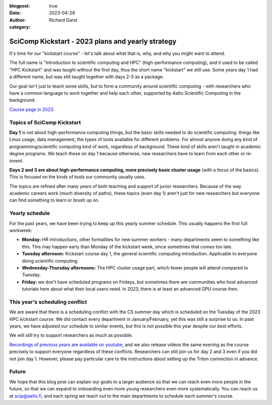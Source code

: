 :blogpost: true
:date: 2023-04-26
:author: Richard Darst
:category:


SciComp Kickstart - 2023 plans and yearly strategy
==================================================

It's time for our "kickstart course" - let's talk about what that is,
why, and why you might want to attend.

The full name is "Introduction to scientific computing and HPC"
(high-performance computing), and it used to be called "HPC Kickstart"
and was taught without the first day, thus the short name "kickstart"
we still use.  Some years day 1 had a different name, but was still
taught together with days 2-3 as a package.

Our goal isn't just to teach some skills, but to form a community
around scientific computing - with researchers who have a common
language to work together and help each other, supported by Aalto
Scientific Computing in the background.

`Course page in 2023 <https://scicomp.aalto.fi/training/scip/kickstart-2023/>`__.



Topics of SciComp Kickstart
---------------------------

**Day 1** is not about high-performance computing things, but the
basic skills needed to do scientific computing: things like Linux
usage, data management, the types of tools available for different
problems.  For almost anyone doing any kind of programming/scientific
computing kind of work, regardless of background.  These kind of
skills aren't taught in academic degree programs.  We teach these on
day 1 because otherwise, new researchers have to learn from each other
or re-invent.

**Days 2 and 3 are about high-performance computing, more precisely
basic cluster usage** (with a focus of the basics).  This is focused
on the kinds of tools our community usually uses.

The topics are refined after many years of both teaching and support
of junior researchers.  Because of the way academic careers work (much
diversity of paths), these topics (even day 1) aren't just for new
researchers but everyone can find something to learn or brush up on.



Yearly schedule
---------------

For the past years, we have been trying to keep up this yearly summer
schedule.  This usually happens the first full workweek:

* **Monday:** HR introductions, other formalities for new summer
  workers - many departments seem to something like this.  This may
  happen early than Monday of the kickstart week, since sometimes that
  comes too late.
* **Tuesday afternoon:** Kickstart course day 1, the general scientific
  computing introduction.  Applicable to everyone doing scientific
  computing.
* **Wednesday-Thursday afternoons:** The HPC cluster usage part, which fewer
  people will attend compared to Tuesday.
* **Friday:** we don't have scheduled programs on Fridays, but
  sometimes there are communities who host advanced tutorials here
  about what their local users need.  In 2023, there is at least an
  advanced GPU course then.



This year's scheduling conflict
-------------------------------

We are aware that there is a scheduling conflict with the CS summer day
which is scheduled on the Tuesday of the 2023 HPC kickstart course.
We did contact every department in January/February, yet this was
still a surprise to us.  In past years, we have adjusted our schedule
to similar events, but this is not possible this year despite our best
efforts.

We will still try to support researchers as much as possible.

`Recordings of previous years are available on youtube
<https://www.youtube.com/@aaltoscientificcomputing3454>`__, and we
also release videos the same evening as the course precisely to
support everyone regardless of these conflicts.
Researchers can still join us for day 2 and 3 even if you did not join
day 1. However, please pay particular care to the instructions about
setting up the Triton connection in advance.



Future
------

We hope that this blog post can explain our goals to a larger audience
so that we can reach even more people in the future, so that we can
expand to onboarding even more young researchers even more
systematically.  You can reach us at scip@aalto.fi, and
each spring we reach out to the main departments to schedule each
summer's course.
